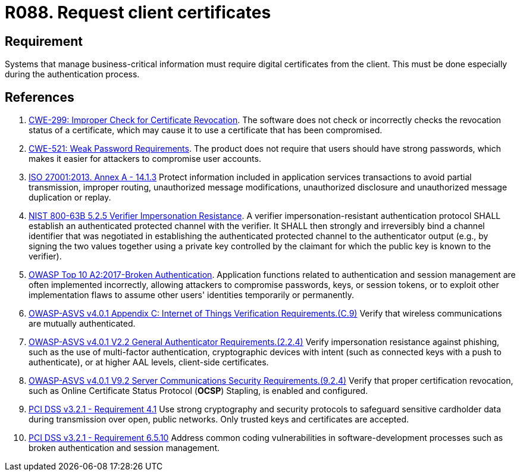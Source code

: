 :slug: products/rules/list/088/
:category: certificates
:description: This requirement establishes that the system demands digital certificates from the client during the authentication process.
:keywords: Certificate, Digital, Client, ASVS, CWE, ISO, NIST, OWASP, PCI DSS, Rules, Ethical Hacking, Pentesting
:rules: yes

= R088. Request client certificates

== Requirement

Systems that manage business-critical information must require digital
certificates from the client.
This must be done especially during the authentication process.

== References

. [[r1]] link:https://cwe.mitre.org/data/definitions/299.html[CWE-299: Improper Check for Certificate Revocation].
The software does not check or incorrectly checks the revocation status of a
certificate,
which may cause it to use a certificate that has been compromised.

. [[r2]] link:https://cwe.mitre.org/data/definitions/521.html[CWE-521: Weak Password Requirements].
The product does not require that users should have strong passwords,
which makes it easier for attackers to compromise user accounts.

. [[r3]] link:https://www.iso.org/obp/ui/#iso:std:54534:en[ISO 27001:2013. Annex A - 14.1.3]
Protect information included in application services transactions to avoid
partial transmission, improper routing, unauthorized message modifications,
unauthorized disclosure and unauthorized message duplication or replay.

. [[r4]] link:https://pages.nist.gov/800-63-3/sp800-63b.html[NIST 800-63B 5.2.5 Verifier Impersonation Resistance].
A verifier impersonation-resistant authentication protocol SHALL establish an
authenticated protected channel with the verifier.
It SHALL then strongly and irreversibly bind a channel identifier that was
negotiated in establishing the authenticated protected channel to the
authenticator output
(e.g., by signing the two values together using a private key controlled by the
claimant for which the public key is known to the verifier).

. [[r5]] link:https://owasp.org/www-project-top-ten/OWASP_Top_Ten_2017/Top_10-2017_A2-Broken_Authentication[OWASP Top 10 A2:2017-Broken Authentication].
Application functions related to authentication and session management are
often implemented incorrectly,
allowing attackers to compromise passwords, keys, or session tokens,
or to exploit other implementation flaws to assume other users' identities
temporarily or permanently.

. [[r6]] link:https://owasp.org/www-project-application-security-verification-standard/[OWASP-ASVS v4.0.1
Appendix C: Internet of Things Verification Requirements.(C.9)]
Verify that wireless communications are mutually authenticated.

. [[r7]] link:https://owasp.org/www-project-application-security-verification-standard/[OWASP-ASVS v4.0.1
V2.2 General Authenticator Requirements.(2.2.4)]
Verify impersonation resistance against phishing,
such as the use of multi-factor authentication, cryptographic devices with
intent (such as connected keys with a push to authenticate),
or at higher AAL levels, client-side certificates.

. [[r8]] link:https://owasp.org/www-project-application-security-verification-standard/[OWASP-ASVS v4.0.1
V9.2 Server Communications Security Requirements.(9.2.4)]
Verify that proper certification revocation, such as Online Certificate Status
Protocol (**OCSP**) Stapling, is enabled and configured.

. [[r9]] link:https://www.pcisecuritystandards.org/documents/PCI_DSS_v3-2-1.pdf[PCI DSS v3.2.1 - Requirement 4.1]
Use strong cryptography and security protocols to safeguard sensitive
cardholder data during transmission over open, public networks.
Only trusted keys and certificates are accepted.

. [[r10]] link:https://www.pcisecuritystandards.org/documents/PCI_DSS_v3-2-1.pdf[PCI DSS v3.2.1 - Requirement 6.5.10]
Address common coding vulnerabilities in software-development processes such as
broken authentication and session management.
